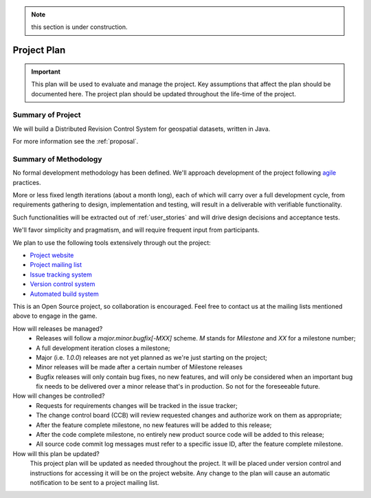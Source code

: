 .. _project_plan:

.. note:: this section is under construction.

Project Plan
############


.. important:: This plan will be used to evaluate and manage the project. Key assumptions that affect the plan should be documented here. The project plan should be updated throughout the life-time of the project.



Summary of Project
******************

We will build a Distributed Revision Control System for geospatial datasets, written in Java.

For more information see the :ref:`proposal`.


Summary of Methodology
**********************

No formal development methodology has been defined. We'll approach development of the project following `agile <http://agilemanifesto.org/>`_ practices.

More or less fixed length iterations (about a month long), each of which will carry over a full development cycle, from requirements gathering to design, implementation and testing, will result in a deliverable with verifiable functionality.

Such functionalities will be extracted out of :ref:`user_stories` and will drive design decisions and acceptance tests.

We'll favor simplicity and pragmatism, and will require frequent input from participants.

We plan to use the following tools extensively through out the project:

* `Project website <http://opengeo.github.com/GeoGit/>`_
* `Project mailing list <https://groups.google.com/a/opengeo.org/group/geogit>`_
* `Issue tracking system <https://github.com/opengeo/GeoGit/issues>`_
* `Version control system <https://github.com/opengeo/GeoGit>`_
* `Automated build system <http://hudson.opengeo.org/hudson/view/geogit/>`_

This is an Open Source project, so collaboration is encouraged. Feel free to contact us at the mailing lists mentioned above to engage in the game.

How will releases be managed?
 * Releases will follow a `major.minor.bugfix[-MXX]` scheme. `M` stands for `Milestone` and `XX` for a milestone number;
 * A full development iteration closes a milestone;
 * Major (i.e. `1.0.0`) releases are not yet planned as we're just starting on the project;
 * Minor releases will be made after a certain number of Milestone releases
 * Bugfix releases will only contain bug fixes, no new features, and will only be considered when an important bug fix needs to be delivered over a minor release that's in production. So not for the foreseeable future.

How will changes be controlled?
 * Requests for requirements changes will be tracked in the issue tracker;
 * The change control board (CCB) will review requested changes and authorize work on them as appropriate;
 * After the feature complete milestone, no new features will be added to this release;
 * After the code complete milestone, no entirely new product source code will be added to this release;
 * All source code commit log messages must refer to a specific issue ID, after the feature complete milestone.

How will this plan be updated?
 This project plan will be updated as needed throughout the project. It will be placed under version control and instructions for accessing it will be on the project website. Any change to the plan will cause an automatic notification to be sent to a project mailing list.
    
